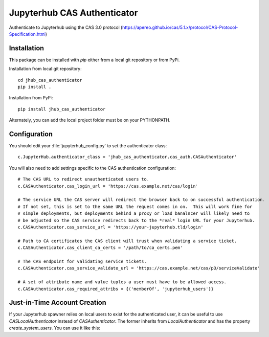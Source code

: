 ============================
Jupyterhub CAS Authenticator
============================

Authenticate to Jupyterhub using the CAS 3.0 protocol
(https://apereo.github.io/cas/5.1.x/protocol/CAS-Protocol-Specification.html)

------------
Installation
------------

This package can be installed with `pip` either from a local git repository or from PyPi.

Installation from local git repository::

    cd jhub_cas_authenticator
    pip install .

Installation from PyPi::

    pip install jhub_cas_authenticator

Alternately, you can add the local project folder must be on your PYTHONPATH.

-------------
Configuration
-------------

You should edit your :file:`jupyterhub_config.py` to set the authenticator 
class::

    c.JupyterHub.authenticator_class = 'jhub_cas_authenticator.cas_auth.CASAuthenticator'

You will also need to add settings specific to the CAS authentication configuration::

    # The CAS URL to redirect unauthenticated users to.
    c.CASAuthenticator.cas_login_url = 'https://cas.example.net/cas/login'

    # The service URL the CAS server will redirect the browser back to on successful authentication.
    # If not set, this is set to the same URL the request comes in on.  This will work fine for
    # simple deployments, but deployments behind a proxy or load banalncer will likely need to
    # be adjusted so the CAS service redirects back to the *real* login URL for your Jupyterhub.
    c.CASAuthenticator.cas_service_url = 'https://your-jupyterhub.tld/login'

    # Path to CA certificates the CAS client will trust when validating a service ticket.
    c.CASAuthenticator.cas_client_ca_certs = '/path/to/ca_certs.pem'

    # The CAS endpoint for validating service tickets.
    c.CASAuthenticator.cas_service_validate_url = 'https://cas.example.net/cas/p3/serviceValidate'

    # A set of attribute name and value tuples a user must have to be allowed access.
    c.CASAuthenticator.cas_required_attribs = {('memberOf', 'jupyterhub_users')}

-----------------------------
Just-in-Time Account Creation
-----------------------------

If your Jupyterhub spawner relies on local users to exist for the authenticated
user, it can be useful to use `CASLocalAuthenticator` instead of
`CASAuthenticator`.  The former inherits from `LocalAuthenticator` and has the
property `create_system_users`.  You can use it like this:

.. code: python

    c.JupyterHub.authenticator_class = 'jhub_cas_authenticator.cas_auth.CASLocalAuthenticator'
    # The CAS URL to redirect unauthenticated users to.
    c.CASLocalAuthenticator.cas_login_url = 'https://cas.example.net/cas/login'
    # The service URL the CAS server will redirect the browser back to on successful authentication.
    # If not set, this is set to the same URL the request comes in on.  This will work fine for
    # simple deployments, but deployments behind a proxy or load banalncer will likely need to
    # be adjusted so the CAS service redirects back to the *real* login URL for your Jupyterhub.
    c.CASLocalAuthenticator.cas_service_url = 'https://jupyterhub.example.net/login'
    # Path to CA certificates the CAS client will trust when validating a service ticket.
    c.CASLocalAuthenticator.cas_client_ca_certs = '/path/to/ca_certs.pem'
    # The CAS endpoint for validating service tickets.
    c.CASLocalAuthenticator.cas_service_validate_url = 'https://cas.example.net/cas/p3/serviceValidate'
    # A set of attribute name and value tuples a user must have to be allowed access.
    c.CASLocalAuthenticator.cas_required_attribs = {('memberOf', 'jupyterhub_users')}
    # Allowed logins.
    c.CASLocalAuthenticator.whitelist = {'waldbiec', 'carl', 'logan'}
    # Create system users just-in-time.
    c.CASLocalAuthenticator.create_system_users = True

